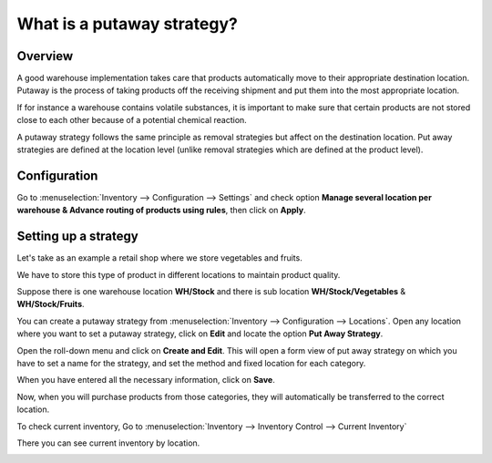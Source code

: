 ===========================
What is a putaway strategy?
===========================

Overview
========

A good warehouse implementation takes care that products automatically
move to their appropriate destination location. Putaway is the process
of taking products off the receiving shipment and put them into the most
appropriate location.

If for instance a warehouse contains volatile substances, it is
important to make sure that certain products are not stored close to
each other because of a potential chemical reaction.

A putaway strategy follows the same principle as removal strategies but
affect on the destination location. Put away strategies are defined at
the location level (unlike removal strategies which are defined at the
product level).

Configuration
=============

Go to :menuselection:`Inventory --> Configuration --> Settings` and check option 
**Manage several location per warehouse & Advance routing of products using
rules**, then click on **Apply**.

.. image:: media/putaway01.png
    :align: center

Setting up a strategy
=====================

Let's take as an example a retail shop where we store vegetables and
fruits.

We have to store this type of product in different locations to maintain
product quality.

Suppose there is one warehouse location **WH/Stock** and there is
sub location **WH/Stock/Vegetables** & **WH/Stock/Fruits**.

You can create a putaway strategy from 
:menuselection:`Inventory --> Configuration --> Locations`. 
Open any location where you want to set a putaway strategy,
click on **Edit** and locate the option **Put Away Strategy**.

.. image:: media/putaway02.png
    :align: center

Open the roll-down menu and click on **Create and Edit**. This will open a
form view of put away strategy on which you have to set a name for the
strategy, and set the method and fixed location for each category.

.. image:: media/putaway03.png
    :align: center

When you have entered all the necessary information, click on **Save**.

Now, when you will purchase products from those categories, they will
automatically be transferred to the correct location.

To check current inventory, Go to 
:menuselection:`Inventory --> Inventory Control --> Current Inventory`

There you can see current inventory by location.

.. image:: media/putaway04.png
    :align: center